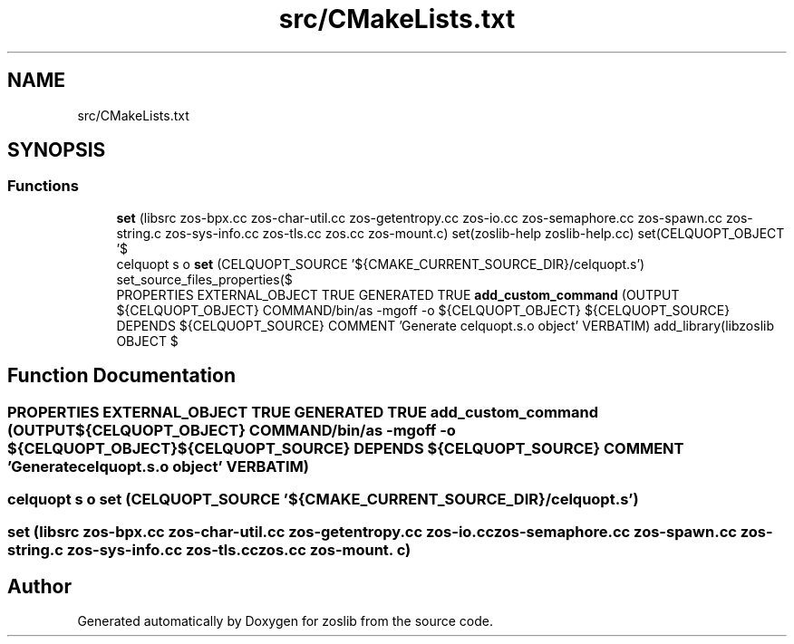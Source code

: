 .TH "src/CMakeLists.txt" 3 "zoslib" \" -*- nroff -*-
.ad l
.nh
.SH NAME
src/CMakeLists.txt
.SH SYNOPSIS
.br
.PP
.SS "Functions"

.in +1c
.ti -1c
.RI "\fBset\fP (libsrc zos\-bpx\&.cc zos\-char\-util\&.cc zos\-getentropy\&.cc zos\-io\&.cc zos\-semaphore\&.cc zos\-spawn\&.cc zos\-string\&.c zos\-sys\-info\&.cc zos\-tls\&.cc zos\&.cc zos\-mount\&.c) set(zoslib\-help zoslib\-help\&.cc) set(CELQUOPT_OBJECT '$"
.br
.ti -1c
.RI "celquopt s o \fBset\fP (CELQUOPT_SOURCE '${CMAKE_CURRENT_SOURCE_DIR}/celquopt\&.s') set_source_files_properties($"
.br
.ti -1c
.RI "PROPERTIES EXTERNAL_OBJECT TRUE GENERATED TRUE \fBadd_custom_command\fP (OUTPUT ${CELQUOPT_OBJECT} COMMAND/bin/as \-mgoff \-o ${CELQUOPT_OBJECT} ${CELQUOPT_SOURCE} DEPENDS ${CELQUOPT_SOURCE} COMMENT 'Generate celquopt\&.s\&.o object' VERBATIM) add_library(libzoslib OBJECT $"
.br
.in -1c
.SH "Function Documentation"
.PP 
.SS "PROPERTIES EXTERNAL_OBJECT TRUE GENERATED TRUE add_custom_command (OUTPUT ${CELQUOPT_OBJECT} COMMAND/bin/as \-mgoff \-o ${CELQUOPT_OBJECT} ${CELQUOPT_SOURCE} DEPENDS ${CELQUOPT_SOURCE} COMMENT 'Generate celquopt\&.s\&.o object' VERBATIM)"

.SS "celquopt s o set (CELQUOPT_SOURCE '${CMAKE_CURRENT_SOURCE_DIR}/celquopt\&.s')"

.SS "set (libsrc zos\-bpx\&.cc zos\-char\-util\&.cc zos\-getentropy\&.cc zos\-io\&.cc zos\-semaphore\&.cc zos\-spawn\&.cc zos\-string\&.c zos\-sys\-info\&.cc zos\-tls\&.cc zos\&.cc zos\-mount\&. c)"

.SH "Author"
.PP 
Generated automatically by Doxygen for zoslib from the source code\&.
